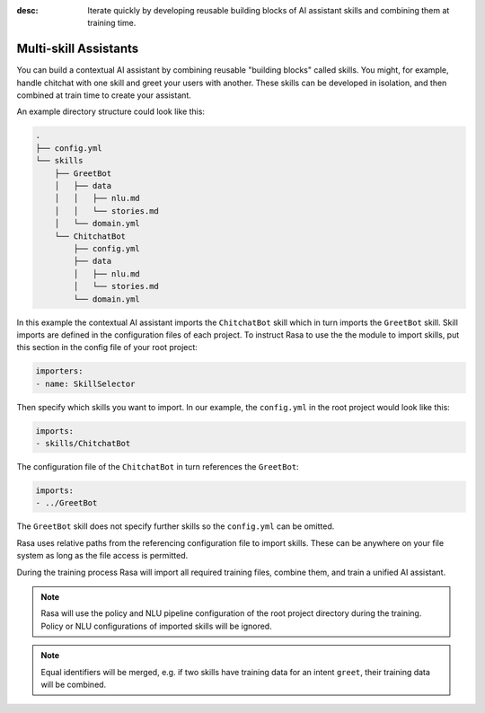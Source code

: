 :desc: Iterate quickly by developing reusable building blocks of AI assistant skills
       and combining them at training time.

.. _multi-skill-assistants:

Multi-skill Assistants
======================

.. edit-link::

You can build a contextual AI assistant by combining reusable "building blocks"
called skills.
You might, for example, handle chitchat with one skill and greet your users with
another. These skills can be developed in isolation, and then combined at train time
to create your assistant.

An example directory structure could look like this:

.. code-block:: bash

    .
    ├── config.yml
    └── skills
        ├── GreetBot
        │   ├── data
        │   │   ├── nlu.md
        │   │   └── stories.md
        │   └── domain.yml
        └── ChitchatBot
            ├── config.yml
            ├── data
            │   ├── nlu.md
            │   └── stories.md
            └── domain.yml

In this example the contextual AI assistant imports the ``ChitchatBot`` skill which in turn
imports the ``GreetBot`` skill. Skill imports are defined in the configuration files of
each project.
To instruct Rasa to use the the module to import skills, put this section in the
config file of your root project:

.. code-block:: yaml

    importers:
    - name: SkillSelector


Then specify which skills you want to import.
In our example, the ``config.yml`` in the root project would look like this:

.. code-block:: yaml

    imports:
    - skills/ChitchatBot

The configuration file of the ``ChitchatBot`` in turn references the ``GreetBot``:

.. code-block:: yaml

    imports:
    - ../GreetBot

The ``GreetBot`` skill does not specify further skills so the ``config.yml`` can be
omitted.

Rasa uses relative paths from the referencing configuration file to import skills.
These can be anywhere on your file system as long as the file access is permitted.

During the training process Rasa will import all required training files, combine
them, and train a unified AI assistant.

.. note::

    Rasa will use the policy and NLU pipeline configuration of the root project
    directory during the training. Policy or NLU configurations of imported skills will
    be ignored.

.. note::

    Equal identifiers will be merged, e.g. if two skills have training data
    for an intent ``greet``, their training data will be combined.
